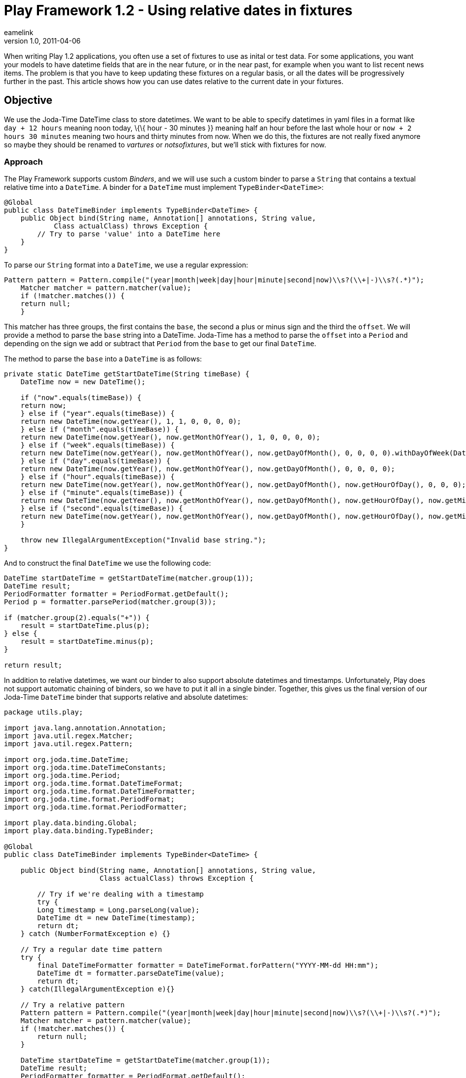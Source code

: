 = Play Framework 1.2 - Using relative dates in fixtures
eamelink
v1.0, 2011-04-06
:title: Play Framework 1.2 - Using relative dates in fixtures
:tags: [playframework,hibernate]

When writing
Play 1.2 applications, you often use a set of fixtures to use as inital
or test data. For some applications, you want your models to have
datetime fields that are in the near future, or in the near past, for
example when you want to list recent news items. The problem is that you
have to keep updating these fixtures on a regular basis, or all the
dates will be progressively further in the past. This article shows how
you can use dates relative to the current date in your fixtures.

[[Objective]]
== Objective

We use the Joda-Time DateTime class to store datetimes. We want to be
able to specify datetimes in yaml files in a format like
`day + 12 hours` meaning noon today, \{\{ hour - 30 minutes }} meaning
half an hour before the last whole hour or `now + 2 hours 30 minutes`
meaning two hours and thirty minutes from now. When we do this, the
fixtures are not really fixed anymore so maybe they should be renamed to
_vartures_ or _notsofixtures_, but we'll stick with fixtures for now.

[[Approach]]
=== Approach

The Play Framework supports custom _Binders_, and we will use such a
custom binder to parse a `String` that contains a textual relative time
into a `DateTime`. A binder for a `DateTime` must implement
`TypeBinder<DateTime>`:

[source,brush:,java;,gutter:,false]
----
@Global
public class DateTimeBinder implements TypeBinder<DateTime> {
    public Object bind(String name, Annotation[] annotations, String value,
            Class actualClass) throws Exception {
        // Try to parse 'value' into a DateTime here       
    }
}
----

To parse our `String` format into a `DateTime`, we use a regular
expression:

[source,brush:,java;,gutter:,false]
----
Pattern pattern = Pattern.compile("(year|month|week|day|hour|minute|second|now)\\s?(\\+|-)\\s?(.*)");
    Matcher matcher = pattern.matcher(value);
    if (!matcher.matches()) {
    return null;
    }
----

This matcher has three groups, the first contains the `base`, the second
a plus or minus sign and the third the `offset`. We will provide a
method to parse the `base` string into a DateTime. Joda-Time has a
method to parse the `offset` into a `Period` and depending on the sign
we add or subtract that `Period` from the `base` to get our final
`DateTime`.

The method to parse the `base` into a `DateTime` is as follows:

[source,brush:,java;,gutter:,false]
----
private static DateTime getStartDateTime(String timeBase) {
    DateTime now = new DateTime();

    if ("now".equals(timeBase)) {
    return now;
    } else if ("year".equals(timeBase)) {
    return new DateTime(now.getYear(), 1, 1, 0, 0, 0, 0);
    } else if ("month".equals(timeBase)) {
    return new DateTime(now.getYear(), now.getMonthOfYear(), 1, 0, 0, 0, 0);
    } else if ("week".equals(timeBase)) {
    return new DateTime(now.getYear(), now.getMonthOfYear(), now.getDayOfMonth(), 0, 0, 0, 0).withDayOfWeek(DateTimeConstants.MONDAY);
    } else if ("day".equals(timeBase)) {
    return new DateTime(now.getYear(), now.getMonthOfYear(), now.getDayOfMonth(), 0, 0, 0, 0);
    } else if ("hour".equals(timeBase)) {
    return new DateTime(now.getYear(), now.getMonthOfYear(), now.getDayOfMonth(), now.getHourOfDay(), 0, 0, 0);
    } else if ("minute".equals(timeBase)) {
    return new DateTime(now.getYear(), now.getMonthOfYear(), now.getDayOfMonth(), now.getHourOfDay(), now.getMinuteOfDay(), 0, 0);
    } else if ("second".equals(timeBase)) {
    return new DateTime(now.getYear(), now.getMonthOfYear(), now.getDayOfMonth(), now.getHourOfDay(), now.getMinuteOfDay(), now.getSecondOfMinute(), 0);
    }

    throw new IllegalArgumentException("Invalid base string.");
}
----

And to construct the final `DateTime` we use the following code:

[source,brush:,java;,gutter:,false]
----
DateTime startDateTime = getStartDateTime(matcher.group(1));
DateTime result;
PeriodFormatter formatter = PeriodFormat.getDefault();
Period p = formatter.parsePeriod(matcher.group(3));
    
if (matcher.group(2).equals("+")) {
    result = startDateTime.plus(p);
} else {
    result = startDateTime.minus(p);
}

return result;
----

In addition to relative datetimes, we want our binder to also support
absolute datetimes and timestamps. Unfortunately, Play does not support
automatic chaining of binders, so we have to put it all in a single
binder. Together, this gives us the final version of our Joda-Time
`DateTime` binder that supports relative and absolute datetimes:

[source,brush:,java;,gutter:,false]
----
package utils.play;

import java.lang.annotation.Annotation;
import java.util.regex.Matcher;
import java.util.regex.Pattern;

import org.joda.time.DateTime;
import org.joda.time.DateTimeConstants;
import org.joda.time.Period;
import org.joda.time.format.DateTimeFormat;
import org.joda.time.format.DateTimeFormatter;
import org.joda.time.format.PeriodFormat;
import org.joda.time.format.PeriodFormatter;

import play.data.binding.Global;
import play.data.binding.TypeBinder;

@Global
public class DateTimeBinder implements TypeBinder<DateTime> {
    
    public Object bind(String name, Annotation[] annotations, String value,
                       Class actualClass) throws Exception {
        
        // Try if we're dealing with a timestamp
        try {
        Long timestamp = Long.parseLong(value);
        DateTime dt = new DateTime(timestamp);
        return dt;
    } catch (NumberFormatException e) {}
        
    // Try a regular date time pattern
    try {
        final DateTimeFormatter formatter = DateTimeFormat.forPattern("YYYY-MM-dd HH:mm");
        DateTime dt = formatter.parseDateTime(value);
        return dt;
    } catch(IllegalArgumentException e){}
        
    // Try a relative pattern
    Pattern pattern = Pattern.compile("(year|month|week|day|hour|minute|second|now)\\s?(\\+|-)\\s?(.*)");
    Matcher matcher = pattern.matcher(value);
    if (!matcher.matches()) {
        return null;
    }

    DateTime startDateTime = getStartDateTime(matcher.group(1));
    DateTime result;
    PeriodFormatter formatter = PeriodFormat.getDefault();
    Period p = formatter.parsePeriod(matcher.group(3));
        
    if (matcher.group(2).equals("+")) {
        result = startDateTime.plus(p);
    } else {
        result = startDateTime.minus(p);
    }
        
    return result;
    }
    
    private static DateTime getStartDateTime(String timeBase) {
    DateTime now = new DateTime();

    if ("now".equals(timeBase)) {
        return now;
    } else if ("year".equals(timeBase)) {
        return new DateTime(now.getYear(), 1, 1, 0, 0, 0, 0);
    } else if ("month".equals(timeBase)) {
        return new DateTime(now.getYear(), now.getMonthOfYear(), 1, 0, 0, 0, 0);
    } else if ("week".equals(timeBase)) {
        return new DateTime(now.getYear(), now.getMonthOfYear(), now.getDayOfMonth(), 0, 0, 0, 0).withDayOfWeek(DateTimeConstants.MONDAY);
    } else if ("day".equals(timeBase)) {
        return new DateTime(now.getYear(), now.getMonthOfYear(), now.getDayOfMonth(), 0, 0, 0, 0);
    } else if ("hour".equals(timeBase)) {
        return new DateTime(now.getYear(), now.getMonthOfYear(), now.getDayOfMonth(), now.getHourOfDay(), 0, 0, 0);
    } else if ("minute".equals(timeBase)) {
        return new DateTime(now.getYear(), now.getMonthOfYear(), now.getDayOfMonth(), now.getHourOfDay(), now.getMinuteOfDay(), 0, 0);
    } else if ("second".equals(timeBase)) {
        return new DateTime(now.getYear(), now.getMonthOfYear(), now.getDayOfMonth(), now.getHourOfDay(), now.getMinuteOfDay(), now.getSecondOfMinute(), 0);
    }

    throw new IllegalArgumentException("Invalid base string.");
    }
}
----

[[Conclusion]]
== Conclusion

By creating a custom binder you can accept dates relative to the current
date in your fixtures, that might help you during development of your
Play application.
